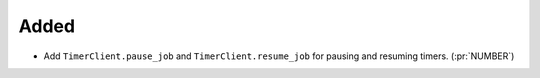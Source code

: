 Added
~~~~~

- Add ``TimerClient.pause_job`` and ``TimerClient.resume_job`` for pausing and
  resuming timers. (:pr:`NUMBER`)
